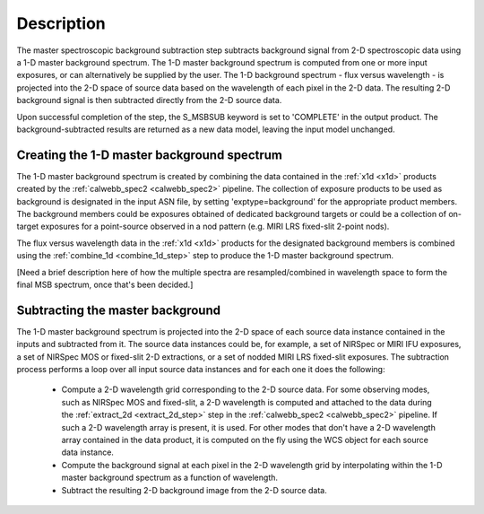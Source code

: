 Description
===========
The master spectroscopic background subtraction step subtracts background signal from
2-D spectroscopic data using a 1-D master background spectrum. The 1-D master background
spectrum is computed from one or more input exposures, or can alternatively be supplied
by the user. The 1-D background spectrum - flux versus wavelength - is projected into the
2-D space of source data based on the wavelength of each pixel in the 2-D data. The resulting
2-D background signal is then subtracted directly from the 2-D source data.

Upon successful completion of the step, the S_MSBSUB keyword is set to 'COMPLETE' in the
output product. The background-subtracted results are returned as a new data model, leaving
the input model unchanged.

Creating the 1-D master background spectrum
-------------------------------------------
The 1-D master background spectrum is created by combining the data contained in the
:ref:`x1d <x1d>` products created by the :ref:`calwebb_spec2 <calwebb_spec2>` pipeline. The
collection of exposure products to be used as background is designated in the input ASN file,
by setting 'exptype=background' for the appropriate product members. The background members
could be exposures obtained of dedicated background targets or could be a collection of
on-target exposures for a point-source observed in a nod pattern (e.g. MIRI LRS fixed-slit
2-point nods).

The flux versus wavelength data in the :ref:`x1d <x1d>` products for the designated background members
is combined using the :ref:`combine_1d <combine_1d_step>` step to produce the 1-D master
background spectrum.

[Need a brief description here of how the multiple spectra are resampled/combined in
wavelength space to form the final MSB spectrum, once that's been decided.]

Subtracting the master background
---------------------------------
The 1-D master background spectrum is projected into the 2-D space of each source data instance
contained in the inputs and subtracted from it. The source data instances could be, for example, a set
of NIRSpec or MIRI IFU exposures, a set of NIRSpec MOS or fixed-slit 2-D extractions, or a set of
nodded MIRI LRS fixed-slit exposures. The subtraction process performs a loop over all input
source data instances and for each one it does the following:

 - Compute a 2-D wavelength grid corresponding to the 2-D source data. For some observing modes,
   such as NIRSpec MOS and fixed-slit, a 2-D wavelength is computed and attached to the data during
   the :ref:`extract_2d <extract_2d_step>` step in the :ref:`calwebb_spec2 <calwebb_spec2>` pipeline.
   If such a 2-D wavelength array is present, it is used. For other modes that don't have a 2-D
   wavelength array contained in the data product, it is computed on the fly using the WCS object
   for each source data instance.

 - Compute the background signal at each pixel in the 2-D wavelength grid by interpolating within
   the 1-D master background spectrum as a function of wavelength.

 - Subtract the resulting 2-D background image from the 2-D source data.

